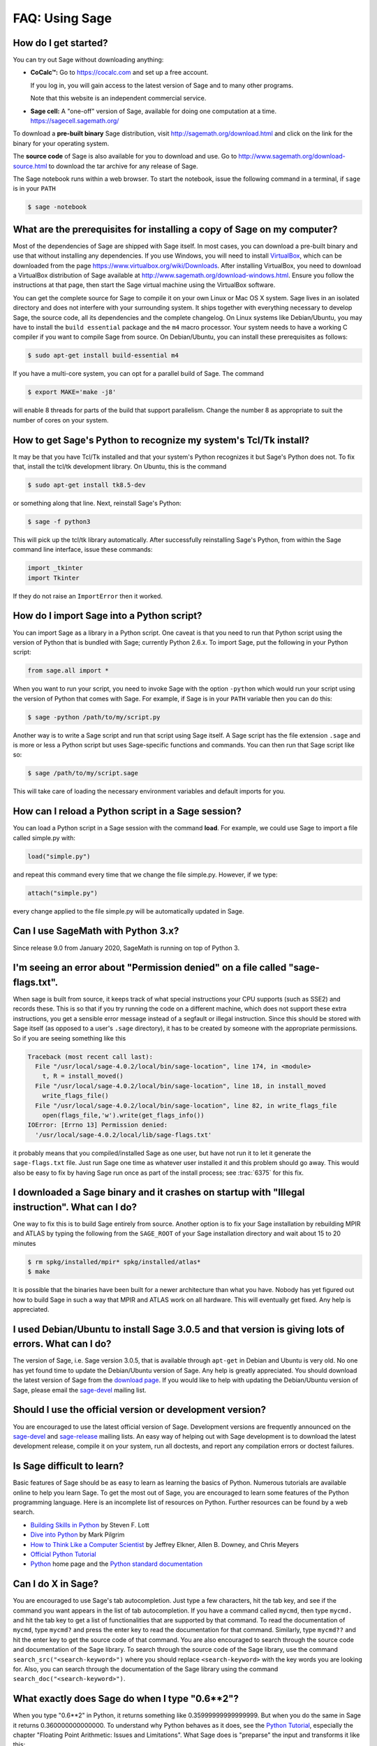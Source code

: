 .. _chapter-faq-usage:

===============
FAQ: Using Sage
===============


How do I get started?
"""""""""""""""""""""

You can try out Sage without downloading anything:

* **CoCalc™:** Go to https://cocalc.com and set up a free account.

  If you log in, you will gain access to the latest version of Sage and to 
  many other programs.

  Note that this website is an independent commercial service.

* **Sage cell:** A "one-off" version of Sage, available for doing one
  computation at a time. https://sagecell.sagemath.org/

To download a **pre-built binary** Sage distribution, visit
http://sagemath.org/download.html and click on the link for the binary for your
operating system.

The **source code** of Sage is also available for you to download and use. Go to
http://www.sagemath.org/download-source.html to download the tar archive for any
release of Sage.

The Sage notebook runs within a web browser. To start the notebook,
issue the following command in a terminal, if ``sage`` is in your ``PATH``

.. CODE-BLOCK:: shell-session

    $ sage -notebook

What are the prerequisites for installing a copy of Sage on my computer?
""""""""""""""""""""""""""""""""""""""""""""""""""""""""""""""""""""""""

Most of the dependencies of Sage are shipped with Sage itself. In most
cases, you can download a pre-built binary and use that without
installing any dependencies. If you use Windows, you will need to
install
`VirtualBox <https://www.virtualbox.org>`_, which can be downloaded
from the page https://www.virtualbox.org/wiki/Downloads. After
installing VirtualBox, you need to download a VirtualBox distribution
of Sage available at
http://www.sagemath.org/download-windows.html. Ensure you follow the
instructions at that page, then start the Sage virtual machine
using the VirtualBox software.

You can get the complete source for Sage to compile it on your own
Linux or Mac OS X system. Sage lives in an isolated directory and does
not interfere with your surrounding system. It ships together with
everything necessary to develop Sage, the source code, all its
dependencies and the complete changelog. On Linux systems like
Debian/Ubuntu, you may have to install the ``build essential``
package and the ``m4`` macro processor. Your system
needs to have a working C compiler if you want to compile Sage
from source. On
Debian/Ubuntu, you can install these prerequisites as follows:

.. CODE-BLOCK:: shell-session

    $ sudo apt-get install build-essential m4

If you have a multi-core system, you can opt for a parallel build of
Sage. The command

.. CODE-BLOCK:: shell-session

    $ export MAKE='make -j8'

will enable 8 threads for parts of the build that support
parallelism. Change the number 8 as appropriate to suit the number of
cores on your system.


How to get Sage's Python to recognize my system's Tcl/Tk install?
"""""""""""""""""""""""""""""""""""""""""""""""""""""""""""""""""

It may be that you have Tcl/Tk installed and that your system's Python
recognizes it but Sage's Python does not. To fix that, install the
tcl/tk development library. On Ubuntu, this is the command

.. CODE-BLOCK:: shell-session

    $ sudo apt-get install tk8.5-dev

or something along that line. Next, reinstall Sage's Python:

.. CODE-BLOCK:: shell-session

    $ sage -f python3

This will pick up the tcl/tk library automatically. After successfully
reinstalling Sage's Python, from within the Sage command line interface,
issue these commands:

.. CODE-BLOCK:: python

    import _tkinter
    import Tkinter

If they do not raise an ``ImportError`` then it worked.


How do I import Sage into a Python script?
""""""""""""""""""""""""""""""""""""""""""

You can import Sage as a library in a Python script. One caveat is
that you need to run that Python script using the version of Python
that is bundled with Sage; currently Python 2.6.x. To import Sage, put
the following in your Python script:

.. CODE-BLOCK:: python

    from sage.all import *

When you want to run your script, you need to invoke Sage with the
option ``-python`` which would run your script using the version of
Python that comes with Sage. For example, if Sage is in your ``PATH``
variable then you can do this:

.. CODE-BLOCK:: shell-session

    $ sage -python /path/to/my/script.py

Another way is to write a Sage script and run that script using Sage
itself. A Sage script has the file extension ``.sage`` and is more or
less a Python script but uses Sage-specific functions and
commands. You can then run that Sage script like so:

.. CODE-BLOCK:: shell-session

    $ sage /path/to/my/script.sage

This will take care of loading the necessary environment variables and
default imports for you.

How can I reload a Python script in a Sage session?
"""""""""""""""""""""""""""""""""""""""""""""""""""

You can load a Python script in a Sage session with the command
**load**. For example, we could use Sage to import a file called
simple.py with:

.. CODE-BLOCK:: python

    load("simple.py")

and repeat this command every time that we change the file simple.py. However, if we type:

.. CODE-BLOCK:: python

    attach("simple.py")

every change applied to the file simple.py will be automatically updated in Sage.

Can I use SageMath with Python 3.x?
"""""""""""""""""""""""""""""""""""

Since release 9.0 from January 2020, SageMath is running on top of Python 3.


I'm seeing an error about "Permission denied" on a file called "sage-flags.txt".
""""""""""""""""""""""""""""""""""""""""""""""""""""""""""""""""""""""""""""""""

When sage is built from source, it keeps track of what special
instructions your CPU supports (such as SSE2) and records these. This
is so that if you try running the code on a different machine, which
does not support these extra instructions, you get a sensible error
message instead of a segfault or illegal instruction. Since this
should be stored with Sage itself (as opposed to a user's ``.sage``
directory), it has to be created by someone with the appropriate
permissions. So if you are seeing something like this

.. CODE-BLOCK:: pytb

    Traceback (most recent call last):
      File "/usr/local/sage-4.0.2/local/bin/sage-location", line 174, in <module>
        t, R = install_moved()
      File "/usr/local/sage-4.0.2/local/bin/sage-location", line 18, in install_moved
        write_flags_file()
      File "/usr/local/sage-4.0.2/local/bin/sage-location", line 82, in write_flags_file
        open(flags_file,'w').write(get_flags_info())
    IOError: [Errno 13] Permission denied:
      '/usr/local/sage-4.0.2/local/lib/sage-flags.txt'

it probably means that you compiled/installed Sage as one user, but
have not run it to let it generate the ``sage-flags.txt`` file. Just
run Sage one time as whatever user installed it and this problem
should go away. This would also be easy to fix by having Sage run once
as part of the install process; see :trac:`6375` for this fix.


I downloaded a Sage binary and it crashes on startup with "Illegal instruction". What can I do?
"""""""""""""""""""""""""""""""""""""""""""""""""""""""""""""""""""""""""""""""""""""""""""""""

One way to fix this is to build Sage entirely from source. Another
option is to fix your Sage installation by rebuilding MPIR and ATLAS
by typing the following from the ``SAGE_ROOT`` of your Sage
installation directory and wait about 15 to 20 minutes

.. CODE-BLOCK:: shell-session

    $ rm spkg/installed/mpir* spkg/installed/atlas*
    $ make

It is possible that the binaries have been built for a newer
architecture than what you have. Nobody has yet figured out how to
build Sage in such a way that MPIR and ATLAS work on all
hardware. This will eventually get fixed. Any help is appreciated.


I used Debian/Ubuntu to install Sage 3.0.5 and that version is giving lots of errors. What can I do?
""""""""""""""""""""""""""""""""""""""""""""""""""""""""""""""""""""""""""""""""""""""""""""""""""""

The version of Sage, i.e. Sage version 3.0.5, that is available
through ``apt-get`` in Debian and Ubuntu is very old. No one has yet
found time to update the Debian/Ubuntu version of Sage. Any help is
greatly appreciated. You should download the latest version of Sage
from the
`download page <http://www.sagemath.org/download.html>`_.
If you would like to help with updating the Debian/Ubuntu version of
Sage, please email the
`sage-devel <https://groups.google.com/group/sage-devel>`_
mailing list.


Should I use the official version or development version?
"""""""""""""""""""""""""""""""""""""""""""""""""""""""""

You are encouraged to use the latest official version of
Sage. Development versions are frequently announced on the
`sage-devel <https://groups.google.com/group/sage-devel>`_
and
`sage-release <https://groups.google.com/group/sage-release>`_
mailing lists. An easy way of helping out with Sage development is to
download the latest development release, compile it on your system,
run all doctests, and report any compilation errors or doctest
failures.


Is Sage difficult to learn?
"""""""""""""""""""""""""""

Basic features of Sage should be as easy to learn as learning the
basics of Python. Numerous tutorials are available online to help you
learn Sage. To get the most out of Sage, you are encouraged to learn
some features of the Python programming language. Here is an
incomplete list of resources on Python. Further resources can be found
by a web search.

* `Building Skills in Python <http://homepage.mac.com/s_lott/books/python.html>`_
  by Steven F. Lott
* `Dive into Python <http://www.diveintopython.net>`_ by Mark Pilgrim
* `How to Think Like a Computer Scientist <http://www.openbookproject.net/thinkCSpy>`_
  by Jeffrey Elkner, Allen B. Downey, and Chris Meyers
* `Official Python Tutorial <https://docs.python.org/tutorial>`_
* `Python <http://www.python.org>`_ home page and the
  `Python standard documentation <https://docs.python.org>`_


Can I do X in Sage?
"""""""""""""""""""

You are encouraged to use Sage's tab autocompletion. Just type a few
characters, hit the tab key, and see if the command you want appears
in the list of tab autocompletion. If you have a command called
``mycmd``, then type ``mycmd.`` and hit the tab key to get a list of
functionalities that are supported by that command. To read the
documentation of ``mycmd``, type ``mycmd?`` and press the enter key to
read the documentation for that command. Similarly, type ``mycmd??``
and hit the enter key to get the source code of that command. You are
also encouraged to search through the source code and documentation of
the Sage library. To search through the source code of the Sage
library, use the command ``search_src("<search-keyword>")`` where you
should replace ``<search-keyword>`` with the key words you are looking
for. Also, you can search through the documentation of the Sage
library using the command ``search_doc("<search-keyword>")``.


What exactly does Sage do when I type "0.6**2"?
"""""""""""""""""""""""""""""""""""""""""""""""

When you type "0.6**2" in Python, it returns something like
0.35999999999999999. But when you do the same in Sage it returns
0.360000000000000. To understand why Python behaves as it does, see
the
`Python Tutorial <https://docs.python.org/tutorial/floatingpoint.html>`_,
especially the chapter "Floating Point Arithmetic: Issues and
Limitations". What Sage does is "preparse" the input and transforms it
like this::

    sage: preparse("0.6**2")
    "RealNumber('0.6')**Integer(2)"

So what is *actually* run is:

.. CODE-BLOCK:: python

    RealNumber('0.6')**Integer(2)

The Sage developers (in fact, Carl Witty) decided that Sage floating
point numbers should by default print only the known correct decimal
digits, when possible, thus skirting the problem that Python has. This
decision has its pros and cons. Note that ``RealNumber`` and
``Integer``  are Sage specific, so you would not be able to just type
the above into Python and expect it to work without first an import
statement such as:

.. CODE-BLOCK:: python

    from sage.all import RealNumber, Integer, preparse


Why is Sage's command history different from Magma's?
"""""""""""""""""""""""""""""""""""""""""""""""""""""

Using Sage, you are missing a feature of the Magma command line
interface. In Magma, if you enter a line found in history using up
arrow key and then press down arrow key, then the next line in history
is fetched. This feature allows you to fetch as many successive lines
in history as you like. However, Sage does not have a similar
feature. The
`IPython <https://ipython.org>`_
command prompt uses the readline library (via pyreadline), which
evidently does not support this feature. Magma has its own custom
"readline-like" library, which does support this feature. (Since so
many people have requested this feature, if anybody can figure out how
to implement it, then such an implementation would certainly be
welcome!)


I have type issues using SciPy, cvxopt or NumPy from Sage.
""""""""""""""""""""""""""""""""""""""""""""""""""""""""""

You are using SciPy or cvxopt or NumPy from Sage and you get type
errors, e.g.

.. CODE-BLOCK:: text

    TypeError: function not supported for these types, and can't coerce safely to supported types.

When you type in numbers into Sage, the pre-processor converts them to
a base ring, which you can see by doing::

    sage: preparse("stats.uniform(0,15).ppf([0.5,0.7])")
    "stats.uniform(Integer(0),Integer(15)).ppf([RealNumber('0.5'),RealNumber('0.7')])"

Unfortunately, NumPy support of these advanced Sage types like
``Integer`` or ``RealNumber`` is not yet at 100%. As a solution,
redefine ``RealNumber`` and/or ``Integer`` to change the behavior of
the Sage preparser, so decimal literals are floats instead of Sage
arbitrary precision real numbers, and integer literals are Python
ints. For example::

    sage: RealNumber = float; Integer = int
    sage: from scipy import stats
    sage: stats.ttest_ind(list([1,2,3,4,5]),list([2,3,4,5,.6]))
    Ttest_indResult(statistic=0.0767529..., pvalue=0.940704...)
    sage: stats.uniform(0,15).ppf([0.5,0.7])
    array([  7.5,  10.5])

Alternatively, be explicit about data types, e.g. ::

    sage: from scipy import stats
    sage: stats.uniform(int(0),int(15)).ppf([float(0.5),float(0.7)])
    array([  7.5,  10.5])

As a third alternative, use the raw suffix::

    sage: from scipy import stats
    sage: stats.uniform(0r,15r).ppf([0.5r,0.7r])
    array([  7.5,  10.5])

You can also disable the preprocessor in your code via
``preparser(False)``. You can start IPython alone from the command
line ``sage -ipython`` which does not pre-load anything
Sage-specific. Or switch the Notebook language to "Python".


How do I save an object so I don't have to compute it each time I open a worksheet?
"""""""""""""""""""""""""""""""""""""""""""""""""""""""""""""""""""""""""""""""""""

The ``save`` and ``load`` commands will save and load an object,
respectively. In the notebook, the ``DATA`` variable is the location
of the data storage area of the worksheet. To save the object
``my_stuff`` in a worksheet, you could do

.. CODE-BLOCK:: python

    save(my_stuff, DATA + "my_stuff")

and to reload it, you would just do

.. CODE-BLOCK:: python

    my_stuff = load(DATA + "my_stuff")


Does Sage contain a function similar to Mathematica's ToCharacterCode[]?
""""""""""""""""""""""""""""""""""""""""""""""""""""""""""""""""""""""""

You might want to convert ASCII characters such as "Big Mac" to ASCII
numerals for further processing. In Sage and Python, you can use ``ord``,
e.g. ::

    sage: list(map(ord, "abcde"))
    [97, 98, 99, 100, 101]
    sage: list(map(ord, "Big Mac"))
    [66, 105, 103, 32, 77, 97, 99]

How can I wrote multiplication implicitly as in Mathematica?
""""""""""""""""""""""""""""""""""""""""""""""""""""""""""""

Sage has a function that enables this::

    sage: implicit_multiplication(True)
    sage: x 2 x  # Not tested
    2*x^2
    sage: implicit_multiplication(False)

This is preparsed by Sage into Python code. It may not work in a
complicated situation. To see what the preparser does::

    sage: implicit_multiplication(True)
    sage: preparse("2 x")
    'Integer(2)*x'
    sage: implicit_multiplication(False)
    sage: preparse("2 x")
    'Integer(2) x'

See https://wiki.sagemath.org/sage_mathematica for more information
about Mathematica vs. SageMath.
    
Can I make Sage automatically execute commands on startup?
""""""""""""""""""""""""""""""""""""""""""""""""""""""""""

Yes, just make a file ``$HOME/.sage/init.sage`` and it will be
executed any time you start Sage. This assumes that the Sage
environment variable ``DOT_SAGE`` points to the hidden directory
``$HOME/.sage``, which by default is the case.


My Sage upgrade failed with missing gmp symbols on OSX 10.4. What can I do?
"""""""""""""""""""""""""""""""""""""""""""""""""""""""""""""""""""""""""""

Moving a Sage install on Mac OS X 10.4 and then upgrading anything
that is linked against NTL leads to link errors due to missing gmp
symbols. The problem is the link mode with which the dynamic NTL is
created. There is have a fix, but it still being verified that it
really fixes the issue. Everything that is linked against NTL needs to
be recompiled, i.e. singular and cremona at the moment. To add to the
confusion: This is not an issue on Mac OS X 10.5. A fix for this issue
went into Sage 2.8.15, so please report if you see this with a more
current Sage release.


When I compile Sage my computer beeps and shuts down or hangs.
""""""""""""""""""""""""""""""""""""""""""""""""""""""""""""""

Compiling Sage is quite taxing on the CPU. The above behavior usually
indicates that your computer has overheated. In many cases this can be
fixed by cleaning the CPU fan and assuring proper ventilation of the
system. Please ask your system administrator or a professional to do
this in case you have never done this. Such hardware maintenance, if
not performed by a skilled professional, you can potentially damage
your system.

For Linux users, if you suspect that the compilation fails because of
a resource issue, a fix might be to edit your ``/etc/inittab`` so that
Linux boots into run level 3. The file ``/etc/inittab`` usually
contains something similar to the following snippet:

.. CODE-BLOCK:: text

    #   0 - halt (Do NOT set initdefault to this)
    #   1 - Single user mode
    #   2 - Multiuser, without NFS (The same as 3, if you do not have
    #   networking)
    #   3 - Full multiuser mode
    #   4 - unused
    #   5 - X11
    #   6 - reboot (Do NOT set initdefault to this)
    #
    id:5:initdefault:

which directs your Linux distribution to boot into a graphical login
screen. Comment out the line ``id:5:initdefault:`` and add the line
``id:3:initdefault:``, so that you now have something like:

.. CODE-BLOCK:: text

    #   0 - halt (Do NOT set initdefault to this)
    #   1 - Single user mode
    #   2 - Multiuser, without NFS (The same as 3, if you do not have
    #   networking)
    #   3 - Full multiuser mode
    #   4 - unused
    #   5 - X11
    #   6 - reboot (Do NOT set initdefault to this)
    #
    # id:5:initdefault:
    id:3:initdefault:

Now if you reboot your system, you will be greeted with a text based
login screen. This allows you to log into your system with a text
based session from within a virtual terminal. A text based session
usually does not consume as much system resources as would be the case
with a graphical session. Then build your Sage source distribution
from within your text based session. You need to make sure that you
can first restore your graphical session, before you attempt to log
into a text based session.


Sage 2.9 and higher fails compiling ATLAS on Linux. How can I fix this?
"""""""""""""""""""""""""""""""""""""""""""""""""""""""""""""""""""""""

The most likely cause is enabled power management. Disabling it should
fix the problem. Depending on your flavor of distribution, this might
either be possible with some nice GUI tool or not. On the command line
do the following as root for each CPU you have:

.. CODE-BLOCK:: shell-session

    $ /usr/bin/cpufreq-selector -g performance -c #number CPU

On Ubuntu, try disabling "Power Manager" via

.. CODE-BLOCK:: text

    System --> Preferences --> Sessions

under the "Startup Programs" or using ``cpufreq-set`` via the command
line.

When I start Sage, SELinux complains that "/path/to/libpari-gmp.so.2" requires text-relocation. How can I fix it?
"""""""""""""""""""""""""""""""""""""""""""""""""""""""""""""""""""""""""""""""""""""""""""""""""""""""""""""""""

The problem can be fixed by running the following command:

.. CODE-BLOCK:: shell-session

    $ chcon -t textrel_shlib_t /path/to/libpari-gmp.so.2


Upgrading Sage went fine, but now the banner still shows the old version. How can I fix this?
"""""""""""""""""""""""""""""""""""""""""""""""""""""""""""""""""""""""""""""""""""""""""""""

The banner is stored and not computed at every new start of Sage. If
it has not been updated, this should not prevent Sage to run
correctly. Type ``banner()`` in a Sage session to check the real
version. If you want the correct banner, you need to build Sage again
by typing ``make build`` in a terminal.


How do I run sage in daemon mode, i.e. as a service?
""""""""""""""""""""""""""""""""""""""""""""""""""""

There are several possibilities. Use ``screen``, ``nohup`` or ``disown``.


The show command for plotting 3-D objects does not work.
""""""""""""""""""""""""""""""""""""""""""""""""""""""""

The default live 3-D plotting for Sage 6.4+ uses
`Jmol/JSmol <http://jmol.sourceforge.net>`_
for viewing. From the command line the Jmol Java application is used,
and for in browser viewing either pure javascript or a Java applet
is used.  By default in browsers pure javascript is used to avoid
the problems with some browsers that do not support java applet
plugins (namely Chrome).  On each browser worksheet there is a
checkbox which must be checked before a 3-D plot is generated if
the user wants to use the Java applet (the applet is a little faster
with complex plots).

The most likely reason for a malfunction is that you do not have
a Java Run Time Environment (JRE) installed or you have one older than
version 1.7.  If things work from the command line another possibility
is that your browser does not have the proper plugin to support Java
applets (at present, 2014, plugins do not work with most versions of
Chrome).  Make sure you have installed either the IcedTea browser
plugin (for linux see your package manager), see:
`IcedTea <http://icedtea.classpath.org/wiki/IcedTea-Web>`_,
or the Oracle Java plugin see:
`Java <https://java.com/en/download/help/index_installing.xml>`_.

If you are using a Sage server over the web and even javascript rendering
does not work, you may have a problem with your browser's javascript
engine or have it turned off.

May I use Sage tools in a commercial environment?
"""""""""""""""""""""""""""""""""""""""""""""""""

Yes! Absolutely! Basically the *only* constraint is that if you make
changes to Sage itself and redistribute this changed version of Sage
publicly, then you must make these changes available to us so that we
can put them into the standard version of Sage (if we
want). Otherwise, you are free to use as many copies of Sage as you
want completely for free to make money, etc. without paying any
license fees at all.


I want to write some Cython code that uses finite field arithmetic but "cimport sage.rings.finite_field_givaro" fails. What can I do?
"""""""""""""""""""""""""""""""""""""""""""""""""""""""""""""""""""""""""""""""""""""""""""""""""""""""""""""""""""""""""""""""""""""

You need to give hints to Sage so that it uses C++ (both Givaro and
NTL are C++ libraries), and it also needs the GMP and STDC C++
libraries. Here is a small example:

.. CODE-BLOCK:: cython

    # These comments are hints to Cython about the compiler and
    # libraries needed for the Givaro library:
    #
    # distutils: language = c++
    # distutils: libraries = givaro gmpxx gmp m
    cimport sage.rings.finite_field_givaro
    # Construct a finite field of order 11.
    cdef sage.rings.finite_field_givaro.FiniteField_givaro K
    K = sage.rings.finite_field_givaro.FiniteField_givaro(11)
    print("K is a {}".format(type(K)))
    print("K cardinality = {}".format(K.cardinality()))
    # Construct two values in the field:
    cdef sage.rings.finite_field_givaro.FiniteField_givaroElement x
    cdef sage.rings.finite_field_givaro.FiniteField_givaroElement y
    x = K(3)
    y = K(6)
    print("x is a {}".format(type(x)))
    print("x = {}".format(x))
    print("y = {}".format(y))
    print("x has multiplicative order = {}".format(x.multiplicative_order()))
    print("y has multiplicative order = {}".format(y.multiplicative_order()))
    print("x*y = {}".format(x * y))
    # Show that x behaves like a finite field element:
    for i in range(1, x.multiplicative_order() + 1):
        print("{} {}".format(i, x**i))
    assert x*(1/x) == K.one()

To find out more, type

.. CODE-BLOCK:: ipython

    sage.rings.finite_field_givaro.FiniteField_givaro.

at the Sage prompt and hit tab, then use ``??`` to get more
information on each function. For example:

.. CODE-BLOCK:: ipython

    sage.rings.finite_field_givaro.FiniteField_givaro.one??

tells you more about the multiplicative unit element in the finite
field.


I'm getting weird build failures on Mac OS X. How do I fix this?
""""""""""""""""""""""""""""""""""""""""""""""""""""""""""""""""

Search the build log (install.log) to see if you are getting the
following log message:

.. CODE-BLOCK:: text

    fork: Resource temporarily unavailable.

If so, try the following. Create (or edit) ``/etc/launchd.conf`` and
include the following:

.. CODE-BLOCK:: text

    limit maxproc 512 2048

then reboot. See
`this page <http://www.macosxhints.com/article.php?story=20050709233920660>`_
for more details.

How do I plot the cube root (or other odd roots) for negative input?
""""""""""""""""""""""""""""""""""""""""""""""""""""""""""""""""""""

This is one of the most frequently asked questions.  There are several
methods mentioned in the plot documentation, but this one is easiest::

    sage: plot(sign(x)*abs(x)^(1/3),-1,1)
    Graphics object consisting of 1 graphics primitive

The *reason* this is necessary is that Sage returns complex numbers
for odd roots of negative numbers when numerically approximated, which
is a `standard convention <https://en.wikipedia.org/wiki/Cube_root#Complex_numbers>`_.

    sage: N((-1)^(1/3))
    0.500000000000000 + 0.866025403784439*I

How do I use the bitwise XOR operator in Sage?
""""""""""""""""""""""""""""""""""""""""""""""

The exclusive or operator in Sage is ``^^``. This also works for
the inplace operator ``^^=``::

   sage: 3^^2
   1
   sage: a = 2
   sage: a ^^= 8
   sage: a
   10

If you define two variables and then evaluate as follows::

    sage: a = 5; b = 8
    sage: a.__xor__(b), 13
    (13, 13)

You can also do ::

    sage: (5).__xor__(8)
    13

The parentheses are necessary so that Sage does not think you have a
real number. There are several ways to define a function::

    sage: xor = lambda x, y: x.__xor__(y)
    sage: xor(3, 8)
    11

Another option, which sneaks around the Sage
preparser, is ::

    sage: def xor(a, b):
    ....:     return eval("%s^%s" % (a, b))
    sage: xor(3, 8)
    11

You can also turn off the Sage preparser with ``preparser(False)``,
then ``^`` will work just like in Python. You can later turn on the
preparser with ``preparser(True)``. That only works in command line
Sage. In a notebook, switch to Python mode.


When I try to use LaTeX in the notebook, it says it cannot find fullpage.sty.
"""""""""""""""""""""""""""""""""""""""""""""""""""""""""""""""""""""""""""""

The general---but perhaps not very helpful---answer is that you need
to install ``fullpage.sty`` into a directory searched by TeX. On
Ubuntu (and probably many other Linux distributions), you should
install the ``texlive-latex-extra`` package. If that is not available,
try installing the ``tetex-extra package``. If you are using Mac OS X,
you will have to use whatever TeX distribution you use to get
``fullpage.sty`` (if you use MacTeX, it is likely already
installed). If you are using the VirtualBox image on Windows, you will
need to log into the VirtualBox image and install
``texlive-latex-extra`` there.


With objects a and b and a function f, I accidentally typed f(a) = b instead of f(a) == b. This returned a TypeError (as expected), but also deleted the object a. Why?
"""""""""""""""""""""""""""""""""""""""""""""""""""""""""""""""""""""""""""""""""""""""""""""""""""""""""""""""""""""""""""""""""""""""""""""""""""""""""""""""""""""""

It is because of how functions are defined in Sage with the
``f(x) = expr`` notation using the preparser. Also notice that if you
make this mistake inside of an ``if`` statement, you will get a
``SyntaxError`` before anything else goes wrong. So in this case,
there is no problem.


How do I use a different browser with the Sage notebook?
""""""""""""""""""""""""""""""""""""""""""""""""""""""""

You will need to do this from the command line.  Just run a command like this.

* Linux (assuming you have Sage in ``/usr/bin``):

  .. CODE-BLOCK:: shell-session

    $ env BROWSER=opera /usr/bin/sage --notebook

* Mac (assuming you are in the directory of your downloaded Sage).
  With the Jupyter notebook:

  .. CODE-BLOCK:: shell-session

    $ BROWSER='open -a Firefox %s' ./sage --notebook jupyter
    $ BROWSER='open -a Google\ Chrome %s' ./sage --notebook jupyter


Where is the source code for ``<function>``?
""""""""""""""""""""""""""""""""""""""""""""

Functions and classes written in Python or Cython are in general accessible
on the IPython command line with the ``??`` shortcut::

    sage: plot??                            # not tested
    Signature: plot(*args, **kwds)
    Source:   
    ...

Objects that are built into Python or IPython are compiled and will
not show, however. There are many functions in Sage implemented as
symbolic functions, i.e., they can be used unevaluated as part of
symbolic expressions. Their source code may also not be accessible
from the command line, especially with elementary functions, because
they are coded in C++ for efficiency reasons.
